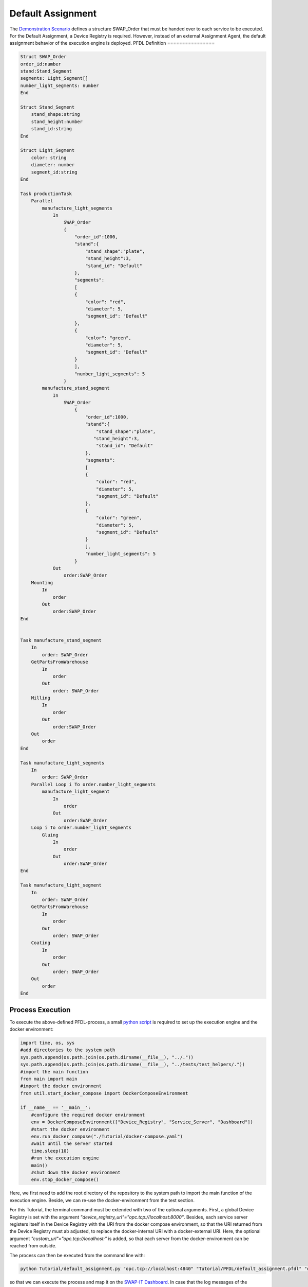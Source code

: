 ..
    Licensed under the MIT License.
    For details on the licensing terms, see the LICENSE file.
    SPDX-License-Identifier: MIT

    Copyright 2023-2024 (c) Fraunhofer IOSB (Author: Florian Düwel)





=========================
Default Assignment
=========================

The `Demonstration Scenario <https://github.com/swap-it/demo-scenario>`_ defines a structure SWAP_Order that must be handed over to each service to be executed.
For the Default Assignment, a Device Registry is required. However, instead of an external Assignment Agent, the default assignment behavior of the execution engine is deployed.
PFDL Definition
================


.. code-block:: python

    Struct SWAP_Order
    order_id:number
    stand:Stand_Segment
    segments: Light_Segment[]
    number_light_segments: number
    End

    Struct Stand_Segment
        stand_shape:string
        stand_height:number
        stand_id:string
    End

    Struct Light_Segment
        color: string
        diameter: number
        segment_id:string
    End

    Task productionTask
        Parallel
            manufacture_light_segments
                In
                    SWAP_Order
                    {
                        "order_id":1000,
                        "stand":{
                            "stand_shape":"plate",
                            "stand_height":3,
                            "stand_id": "Default"
                        },
                        "segments":
                        [
                        {
                            "color": "red",
                            "diameter": 5,
                            "segment_id": "Default"
                        },
                        {
                            "color": "green",
                            "diameter": 5,
                            "segment_id": "Default"
                        }
                        ],
                        "number_light_segments": 5
                    }
            manufacture_stand_segment
                In
                    SWAP_Order
                        {
                            "order_id":1000,
                            "stand":{
                                "stand_shape":"plate",
                               "stand_height":3,
                                "stand_id": "Default"
                            },
                            "segments":
                            [
                            {
                                "color": "red",
                                "diameter": 5,
                                "segment_id": "Default"
                            },
                            {
                                "color": "green",
                                "diameter": 5,
                                "segment_id": "Default"
                            }
                            ],
                            "number_light_segments": 5
                        }
                Out
                    order:SWAP_Order
        Mounting
            In
                order
            Out
                order:SWAP_Order
    End


    Task manufacture_stand_segment
        In
            order: SWAP_Order
        GetPartsFromWarehouse
            In
                order
            Out
                order: SWAP_Order
        Milling
            In
                order
            Out
                order:SWAP_Order
        Out
            order
    End

    Task manufacture_light_segments
        In
            order: SWAP_Order
        Parallel Loop i To order.number_light_segments
            manufacture_light_segment
                In
                    order
                Out
                    order:SWAP_Order
        Loop i To order.number_light_segments
            Gluing
                In
                    order
                Out
                    order:SWAP_Order
    End

    Task manufacture_light_segment
        In
            order: SWAP_Order
        GetPartsFromWarehouse
            In
                order
            Out
                order: SWAP_Order
        Coating
            In
                order
            Out
                order: SWAP_Order
        Out
            order
    End



Process Execution
=================
To execute the above-defined PFDL-process, a small `python script <https://github.com/FraunhoferIOSB/swap-it-execution-engine/blob/main/Tutorial/default_assignment.py>`_ is required to set up the execution engine and the docker environment:

.. code-block:: python

    import time, os, sys
    #add directories to the system path
    sys.path.append(os.path.join(os.path.dirname(__file__), "../."))
    sys.path.append(os.path.join(os.path.dirname(__file__), "../tests/test_helpers/."))
    #import the main function
    from main import main
    #import the docker environment
    from util.start_docker_compose import DockerComposeEnvironment

    if __name__ == '__main__':
        #configure the required docker environment
        env = DockerComposeEnvironment(["Device_Registry", "Service_Server", "Dashboard"])
        #start the docker environment
        env.run_docker_compose("./Tutorial/docker-compose.yaml")
        #wait until the server started
        time.sleep(10)
        #run the execution engine
        main()
        #shut down the docker environment
        env.stop_docker_compose()


Here, we first need to add the root directory of the repository to the system path to import the main function of the execution engine. Beside, we can re-use the
docker-environment from the test section.

For this Tutorial, the terminal command must be extended with two of the optional arguments. First, a global Device Registry is set with the argument *"device_registry_url"="opc.tcp://localhost:8000"*. Besides,
each service server registers itself in the Device Registry with the URI from the docker compose environment, so that the URI returned from the
Device Registry must ab adjusted, to replace the docker-internal URI with a docker-external URI. Here, the optional argument *"custom_url"="opc.tcp://localhost:"* is added, so that each server from the
docker-environment can be reached from outside.

The process can then be executed from the command line with:

.. code-block:: python

    python Tutorial/default_assignment.py "opc.tcp://localhost:4840" "Tutorial/PFDL/default_assignment.pfdl" "dashboard_host_address"="http://localhost:8080" "device_registry_url"="opc.tcp://localhost:8000" "custom_url"="opc.tcp://localhost:"

so that we can execute the process and map it on the `SWAP-IT Dashboard <https://github.com/iml130/swap-it-dashboard>`_. In case that the log messages of the execution
engine should be captured, the command line argument can be simply adjusted to:

.. code-block:: python

    python Tutorial/default_assignment.py "opc.tcp://localhost:4840" "Tutorial/PFDL/default_assignment.pfdl" "dashboard_host_address"="http://localhost:8080" "log_info"=True "device_registry_url"="opc.tcp://localhost:8000" "custom_url"="opc.tcp://localhost:"
